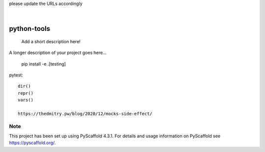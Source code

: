 .. These are examples of badges you might want to add to your README:
please update the URLs accordingly

    .. image:: https://api.cirrus-ci.com/github/<USER>/python-tools.svg?branch=main
        :alt: Built Status
        :target: https://cirrus-ci.com/github/<USER>/python-tools
    .. image:: https://readthedocs.org/projects/python-tools/badge/?version=latest
        :alt: ReadTheDocs
        :target: https://python-tools.readthedocs.io/en/stable/
    .. image:: https://img.shields.io/coveralls/github/<USER>/python-tools/main.svg
        :alt: Coveralls
        :target: https://coveralls.io/r/<USER>/python-tools
    .. image:: https://img.shields.io/pypi/v/python-tools.svg
        :alt: PyPI-Server
        :target: https://pypi.org/project/python-tools/
    .. image:: https://img.shields.io/conda/vn/conda-forge/python-tools.svg
        :alt: Conda-Forge
        :target: https://anaconda.org/conda-forge/python-tools
    .. image:: https://pepy.tech/badge/python-tools/month
        :alt: Monthly Downloads
        :target: https://pepy.tech/project/python-tools
    .. image:: https://img.shields.io/twitter/url/http/shields.io.svg?style=social&label=Twitter
        :alt: Twitter
        :target: https://twitter.com/python-tools

.. image:: https://img.shields.io/badge/-PyScaffold-005CA0?logo=pyscaffold
    :alt: Project generated with PyScaffold
    :target: https://pyscaffold.org/

|

============
python-tools
============


    Add a short description here!


A longer description of your project goes here...

   pip install -e .[testing]


pytest::

   dir()
   repr()
   vars()

   https://thedmitry.pw/blog/2020/12/mocks-side-effect/

.. _pyscaffold-notes:

Note
====

This project has been set up using PyScaffold 4.3.1. For details and usage
information on PyScaffold see https://pyscaffold.org/.
